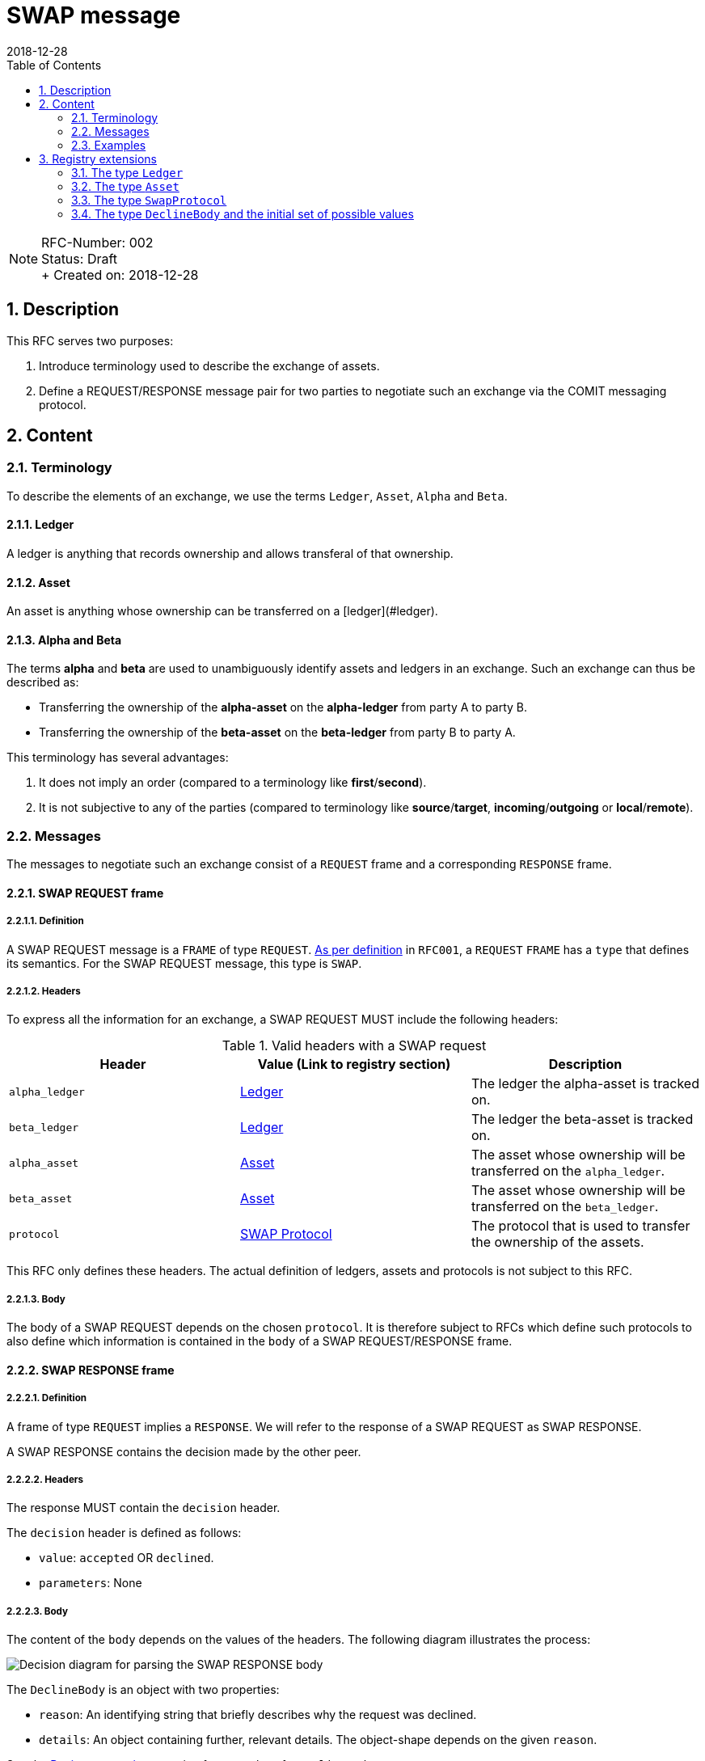 = SWAP message
:toc:
:revdate: 2018-12-28
:numbered:
:sectnumlevels: 5

NOTE: RFC-Number: 002 +
Status: Draft +
+ Created on: {revdate} +

== Description

This RFC serves two purposes:

1. Introduce terminology used to describe the exchange of assets.
2. Define a REQUEST/RESPONSE message pair for two parties to negotiate such an exchange via the COMIT messaging protocol.

== Content

=== Terminology

To describe the elements of an exchange, we use the terms `Ledger`, `Asset`, `Alpha` and `Beta`.

==== Ledger

A ledger is anything that records ownership and allows transferal of that ownership.

==== Asset

An asset is anything whose ownership can be transferred on a [ledger](#ledger).

==== Alpha and Beta

The terms **alpha** and **beta** are used to unambiguously identify assets and ledgers in an exchange.
Such an exchange can thus be described as:

- Transferring the ownership of the **alpha-asset** on the **alpha-ledger** from party A to party B.
- Transferring the ownership of the **beta-asset** on the **beta-ledger** from party B to party A.

This terminology has several advantages:

1. It does not imply an order (compared to a terminology like **first**/**second**).
2. It is not subjective to any of the parties (compared to terminology like **source**/**target**, **incoming**/**outgoing** or **local**/**remote**).

=== Messages

The messages to negotiate such an exchange consist of a `REQUEST` frame and a corresponding `RESPONSE` frame.

==== SWAP REQUEST frame

===== Definition

A SWAP REQUEST message is a `FRAME` of type `REQUEST`.
link:./RFC-001-libp2p.adoc#frame-types[As per definition] in `RFC001`, a `REQUEST` `FRAME` has a `type` that defines its semantics.
For the SWAP REQUEST message, this type is `SWAP`.

===== Headers

To express all the information for an exchange, a SWAP REQUEST MUST include the following headers:

.Valid headers with a SWAP request
|===
|Header |Value (Link to registry section) |Description

|`alpha_ledger`
|https://github.com/comit-network/RFCs/blob/master/registry.md#ledgers[Ledger]
|The ledger the alpha-asset is tracked on.

|`beta_ledger`
|https://github.com/comit-network/RFCs/blob/master/registry.md#ledgers[Ledger]
|The ledger the beta-asset is tracked on.

|`alpha_asset`
|https://github.com/comit-network/RFCs/blob/master/registry.md#assets[Asset]
|The asset whose ownership will be transferred on the `alpha_ledger`.

|`beta_asset`
|https://github.com/comit-network/RFCs/blob/master/registry.md#assets[Asset]
|The asset whose ownership will be transferred on the `beta_ledger`.

|`protocol`
|https://github.com/comit-network/RFCs/blob/master/registry.md#protocols[SWAP Protocol]
|The protocol that is used to transfer the ownership of the assets.

|===

This RFC only defines these headers.
The actual definition of ledgers, assets and protocols is not subject to this RFC.

===== Body

The body of a SWAP REQUEST depends on the chosen `protocol`.
It is therefore subject to RFCs which define such protocols to also define which information is contained in the `body` of a SWAP REQUEST/RESPONSE frame.

==== SWAP RESPONSE frame

===== Definition

A frame of type `REQUEST` implies a `RESPONSE`.
We will refer to the response of a SWAP REQUEST as SWAP RESPONSE.

A SWAP RESPONSE contains the decision made by the other peer.

===== Headers

The response MUST contain the `decision` header.

The `decision` header is defined as follows:

- `value`: `accepted` OR `declined`.
- `parameters`: None

===== Body

The content of the `body` depends on the values of the headers.
The following diagram illustrates the process:

image::http://www.plantuml.com/plantuml/proxy?src=https://raw.githubusercontent.com/comit-network/RFCs/master/assets/RFC002-parse-response-body.puml&cache=no[Decision diagram for parsing the SWAP RESPONSE body]

The `DeclineBody` is an object with two properties:

- `reason`: An identifying string that briefly describes why the request was declined.
- `details`: An object containing further, relevant details. The object-shape depends on the given `reason`.

See the <<Registry extensions>>-section for examples of a `DeclineBody`.

=== Examples

This section contains examples of SWAP REQUEST/RESPONSE frames.
Elements not relevant for this RFC or which are subject to later definition are filled in with "...".

==== SWAP REQUEST frame

[source,json]
----
{
  "type": "REQUEST",
  "id": 0,
  "payload": {
    "type": "SWAP",
    "headers": {
      "alpha_ledger": {
        "value": "...",
        "parameters": { ... }
      },
      "beta_ledger": {
        "value": "...",
        "parameters": { ... }
      },
      "alpha_asset": {
        "value": "...",
        "parameters": { ... }
      },
      "beta_asset": {
        "value": "...",
        "parameters": { ... }
      },
      "protocol": "...",
    },
    "body": { ... },
  }
}
----

==== SWAP RESPONSE frame

===== Accepted SWAP REQUEST

[source,json]
----
{
  "type": "RESPONSE",
  "id": 0,
  "payload": {
    "headers": {
      "decision": "accepted"
    },
    "body": { ... },
  }
}
----

===== Declined SWAP REQUEST

[source,json]
----
{
  "type": "RESPONSE",
  "id": 0,
  "payload": {
    "headers": {
      "decision": "declined"
    },
    "body": { ... },
  }
}
----

== Registry extensions

This RFC extends the registry with the following elements:

=== The type `Ledger`

A section "Ledgers" is added to the registry which tracks all currently defined ledger types.
Subsequent RFCs can refer to this type if they want to define a particular ledger.

=== The type `Asset`

A section "Assets" is added to the registry which tracks all currently defined asset types.
Subsequent RFCs can refer to this type if they want to define a particular asset.

=== The type `SwapProtocol`

A section "SWAP Protocols" is added to the registry which tracks all currently defined protocols.
Subsequent RFCs can refer to this type if they want to define a particular swap protocol.

=== The type `DeclineBody` and the initial set of possible values

A section "DeclineBody" is added to the registry which tracks all currently defined reasons.
Subsequent RFCs can refer to this type if they want to define new reasons for declining SWAP REQUESTs.

The following `DeclineBody`s are added to the list.
Each heading represents a `reason`.

==== `unsatisfactory-rate`

The rate of `alpha_asset` to `beta_asset` is not satisfactory to the receiver.

==== `unsupported-protocol`

The protocol specified in the `protocol` header is not known to the receiving party.

==== `unsupported-swap`

The ledger-asset combination specified in the SWAP request is not supported by the receiving party.

This can mean that:
1. The ledger is unknown
2. The asset is unknown
3. Ledger and asset are unknown

This error can be extended to a more complex `unknown-asset` and `unknown-ledger` in the future.
The error cases for these variants have to be properly defined first.

==== `missing-mandatory-header`

A mandatory header expected by the receiving party is not properly specified by the sending party.

==== `bad-json-field`

The receiving party cannot properly deserialize the json header or body because of a bad json-field (e.g. a field that is not part of the specification or a wrongly typed field value).
